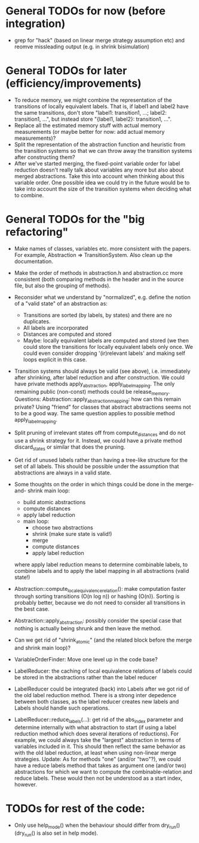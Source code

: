 * General TODOs for now (before integration)

- grep for "hack" (based on linear merge strategy assumption etc)
  and reomve missleading output (e.g. in shrink bisimulation)

* General TODOs for later (efficiency/improvements)

- To reduce memory, we might combine the representation of the
  transitions of locally equivalent labels. That is, if label1 and
  label2 have the same transitions, don't store "label1: transition1,
  ...; label2: transition1, ...", but instead store "{label1, label2}:
  transition1, ...".
- Replace all the estimated memory stuff with actual memory
  measurements (or maybe better for now: add actual memory
  measurements)?
- Split the representation of the abstraction function and
  heuristic from the transition systems so that we can throw away the
  transition systems after constructing them?
- After we've started merging, the fixed-point variable order for
  label reduction doesn't really talk about variables any more but
  also about merged abstractions. Take this into account when thinking
  about this variable order. One possible idea we could try in the
  future would be to take into account the size of the transition
  systems when deciding what to combine.

* General TODOs for the "big refactoring"

- Make names of classes, variables etc. more consistent with the
  papers. For example, Abstraction => TransitionSystem. Also clean up
  the documentation.

- Make the order of methods in abstraction.h and abstraction.cc more
  consistent (both comparing methods in the header and in the source
  file, but also the grouping of methods).

- Reconsider what we understand by "normalized", e.g. define the notion of a
  "valid state" of an abstraction as:
  - Transitions are sorted (by labels, by states) and there are no
    duplicates.
  - All labels are incorporated
  - Distances are computed and stored
  - Maybe: locally equivalent labels are computed and stored (we then could
    store the transitions for locally equivalent labels only once. We could
    even consider dropping '(ir)relevant labels' and making self loops
    explicit in this case.

- Transition systems should always be valid (see above), i.e. immediately after
  shrinking, after label reduction and after construction. We could have
  private methods apply_abstraction, apply_label_mapping. The only remaining
  public (non-const) methods could be release_memory.
  Questions:
  Abstraction::apply_abstraction_mapping: how can this remain private? Using
  "friend" for classes that abstract abstractions seems not to be a good way.
  The same question applies to possible method apply_label_mapping.

- Split pruning of irrelevant states off from compute_distances and do not use
  a shrink strategy for it. Instead, we could have a private method
  discard_states or similar that does the pruning.

- Get rid of unused labels rather than having a tree-like structure for the set
  of all labels. This should be possible under the assumption that abstractions
  are always in a valid state.

- Some thoughts on the order in which things could be done in the merge-and-
  shrink main loop:
  - build atomic abstractions
  - compute distances
  - apply label reduction
  - main loop:
    - choose two abstractions
    - shrink (make sure state is valid!)
    - merge
    - compute distances
    - apply label reduction

  where apply label reduction means to determine combinable labels, to combine
  labels and to apply the label mapping in all abstractions (valid state!)

- Abstraction::compute_local_equivalence_relation():
  make computation faster through sorting transitions (O(n log n)) or hashing
  (O(n)). Sorting is probably better, because we do not need to consider all
  transitions in the best case.

- Abstraction::apply_abstraction: possibly consider the special case that
  nothing is actually being shrunk and then leave the method.

- Can we get rid of "shrink_atomic" (and the related block before the merge
  and shrink main loop)?

- VariableOrderFinder: Move one level up in the code base?

- LabelReducer: the caching of local equivalence relations of labels could be
  stored in the abstractions rather than the label reducer

- LabelReducer could be integrated (back) into Labels after we got rid of the
  old label reduction method. There is a strong inter depedence between both
  classes, as the label reducer creates new labels and Labels should handle
  such operations.

- LabelReducer::reduce_labels(...): get rid of the abs_index parameter and
  determine internally with what abstraction to start (if using a label
  reduction method which does several iterations of reductions). For example,
  we could always take the "largest" abstraction in terms of variables
  included in it. This should then reflect the same behavior as with the old
  label reduction, at least when using non-linear merge strategies.
  Update:
  As for methods "one" (and/or "two"?), we could have a reduce labels method
  that takes as argument one (and/or two) abstractions for which we want
  to compute the combinable-relation and reduce labels. These would then
  not be understood as a start index, however.

* TODOs for rest of the code:

- Only use help_mode() when the behaviour should differ from
  dry_run() (dry_run() is also set in help mode).

